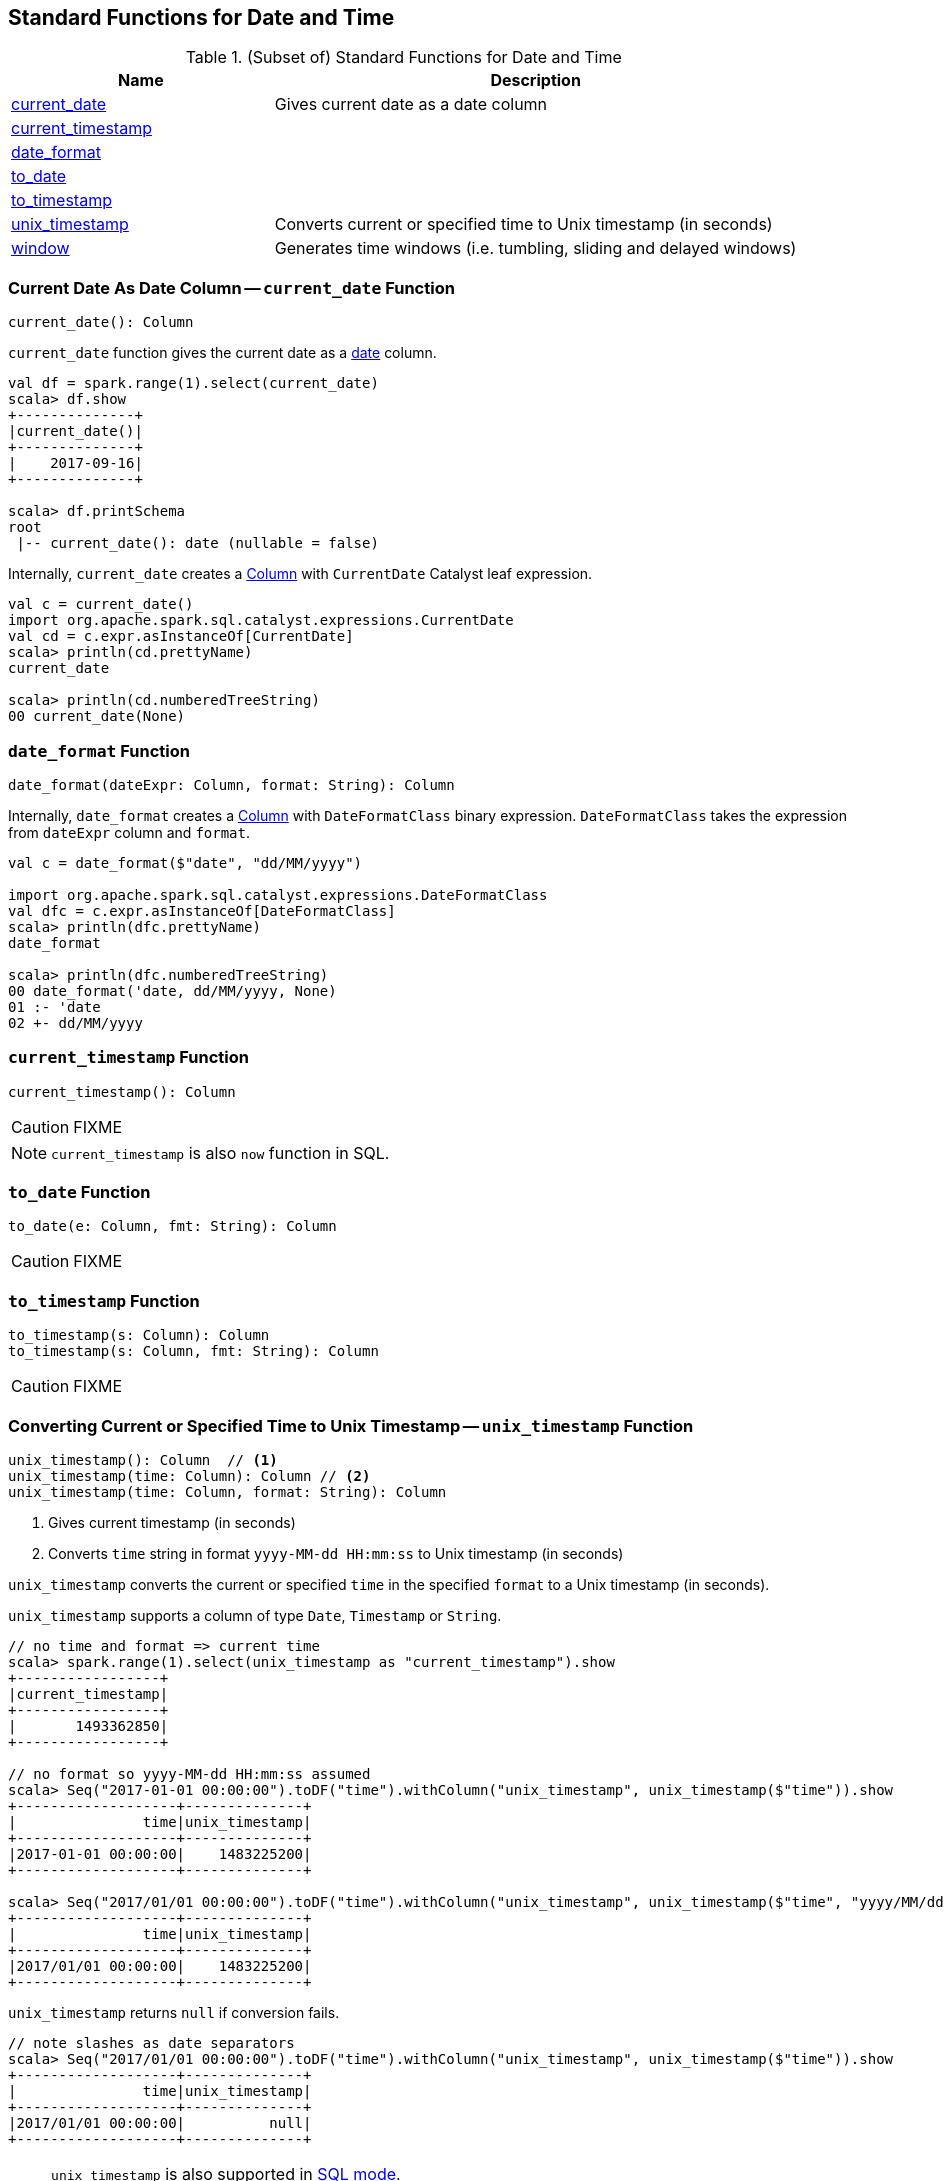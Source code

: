 == Standard Functions for Date and Time

[[functions]]
.(Subset of) Standard Functions for Date and Time
[align="center",cols="1,2",width="100%",options="header"]
|===
| Name
| Description

| <<current_date, current_date>>
| Gives current date as a date column

| <<current_timestamp, current_timestamp>>
|

| <<date_format, date_format>>
|

| <<to_date, to_date>>
|

| <<to_timestamp, to_timestamp>>
|

| <<unix_timestamp, unix_timestamp>>
| Converts current or specified time to Unix timestamp (in seconds)

| <<window, window>>
| Generates time windows (i.e. tumbling, sliding and delayed windows)
|===

=== [[current_date]] Current Date As Date Column -- `current_date` Function

[source, scala]
----
current_date(): Column
----

`current_date` function gives the current date as a link:spark-sql-DataType.adoc#DateType[date] column.

[source, scala]
----
val df = spark.range(1).select(current_date)
scala> df.show
+--------------+
|current_date()|
+--------------+
|    2017-09-16|
+--------------+

scala> df.printSchema
root
 |-- current_date(): date (nullable = false)
----

Internally, `current_date` creates a link:spark-sql-Column.adoc[Column] with `CurrentDate` Catalyst leaf expression.

[source, scala]
----
val c = current_date()
import org.apache.spark.sql.catalyst.expressions.CurrentDate
val cd = c.expr.asInstanceOf[CurrentDate]
scala> println(cd.prettyName)
current_date

scala> println(cd.numberedTreeString)
00 current_date(None)
----

=== [[date_format]] `date_format` Function

[source, scala]
----
date_format(dateExpr: Column, format: String): Column
----

Internally, `date_format` creates a link:spark-sql-Column.adoc[Column] with `DateFormatClass` binary expression. `DateFormatClass` takes the expression from `dateExpr` column and `format`.

[source, scala]
----
val c = date_format($"date", "dd/MM/yyyy")

import org.apache.spark.sql.catalyst.expressions.DateFormatClass
val dfc = c.expr.asInstanceOf[DateFormatClass]
scala> println(dfc.prettyName)
date_format

scala> println(dfc.numberedTreeString)
00 date_format('date, dd/MM/yyyy, None)
01 :- 'date
02 +- dd/MM/yyyy
----

=== [[current_timestamp]] `current_timestamp` Function

[source, scala]
----
current_timestamp(): Column
----

CAUTION: FIXME

NOTE: `current_timestamp` is also `now` function in SQL.

=== [[to_date]] `to_date` Function

[source, scala]
----
to_date(e: Column, fmt: String): Column
----

CAUTION: FIXME

=== [[to_timestamp]] `to_timestamp` Function

[source, scala]
----
to_timestamp(s: Column): Column
to_timestamp(s: Column, fmt: String): Column
----

CAUTION: FIXME

=== [[unix_timestamp]] Converting Current or Specified Time to Unix Timestamp -- `unix_timestamp` Function

[source, scala]
----
unix_timestamp(): Column  // <1>
unix_timestamp(time: Column): Column // <2>
unix_timestamp(time: Column, format: String): Column
----
<1> Gives current timestamp (in seconds)
<2> Converts `time` string in format `yyyy-MM-dd HH:mm:ss` to Unix timestamp (in seconds)

`unix_timestamp` converts the current or specified `time` in the specified `format` to a Unix timestamp (in seconds).

`unix_timestamp` supports a column of type `Date`, `Timestamp` or `String`.

```
// no time and format => current time
scala> spark.range(1).select(unix_timestamp as "current_timestamp").show
+-----------------+
|current_timestamp|
+-----------------+
|       1493362850|
+-----------------+

// no format so yyyy-MM-dd HH:mm:ss assumed
scala> Seq("2017-01-01 00:00:00").toDF("time").withColumn("unix_timestamp", unix_timestamp($"time")).show
+-------------------+--------------+
|               time|unix_timestamp|
+-------------------+--------------+
|2017-01-01 00:00:00|    1483225200|
+-------------------+--------------+

scala> Seq("2017/01/01 00:00:00").toDF("time").withColumn("unix_timestamp", unix_timestamp($"time", "yyyy/MM/dd")).show
+-------------------+--------------+
|               time|unix_timestamp|
+-------------------+--------------+
|2017/01/01 00:00:00|    1483225200|
+-------------------+--------------+
```

`unix_timestamp` returns `null` if conversion fails.

```
// note slashes as date separators
scala> Seq("2017/01/01 00:00:00").toDF("time").withColumn("unix_timestamp", unix_timestamp($"time")).show
+-------------------+--------------+
|               time|unix_timestamp|
+-------------------+--------------+
|2017/01/01 00:00:00|          null|
+-------------------+--------------+
```

[NOTE]
====
`unix_timestamp` is also supported in link:spark-sql-SparkSession.adoc#sql[SQL mode].

```
scala> spark.sql("SELECT unix_timestamp() as unix_timestamp").show
+--------------+
|unix_timestamp|
+--------------+
|    1493369225|
+--------------+
```
====

Internally, `unix_timestamp` creates a link:spark-sql-Column.adoc[Column] with link:spark-sql-Expression-UnixTimestamp.adoc[UnixTimestamp] binary expression (possibly with `CurrentTimestamp`).

=== [[window]] Generating Time Windows -- `window` Function

[source, scala]
----
window(
  timeColumn: Column,
  windowDuration: String): Column  // <1>
window(
  timeColumn: Column,
  windowDuration: String,
  slideDuration: String): Column   // <2>
window(
  timeColumn: Column,
  windowDuration: String,
  slideDuration: String,
  startTime: String): Column       // <3>
----
<1> Creates a tumbling time window with `slideDuration` as `windowDuration` and `0 second` for `startTime`
<2> Creates a sliding time window with `0 second` for `startTime`
<3> Creates a delayed time window

`window` generates *tumbling*, *sliding* or *delayed* time windows of `windowDuration` duration given a `timeColumn` timestamp specifying column.

[NOTE]
====
From https://msdn.microsoft.com/en-us/library/azure/dn835055.aspx[Tumbling Window (Azure Stream Analytics)]:

> *Tumbling windows* are a series of fixed-sized, non-overlapping and contiguous time intervals.
====

[NOTE]
====
From https://flink.apache.org/news/2015/12/04/Introducing-windows.html[Introducing Stream Windows in Apache Flink]:

> *Tumbling windows* group elements of a stream into finite sets where each set corresponds to an interval.

> *Tumbling windows* discretize a stream into non-overlapping windows.
====

[source, scala]
----
scala> val timeColumn = window('time, "5 seconds")
timeColumn: org.apache.spark.sql.Column = timewindow(time, 5000000, 5000000, 0) AS `window`
----

`timeColumn` should be of link:spark-sql-DataType.adoc#TimestampType[TimestampType], i.e. with https://docs.oracle.com/javase/8/docs/api/java/sql/Timestamp.html[java.sql.Timestamp] values.

TIP: Use link:++https://docs.oracle.com/javase/8/docs/api/java/sql/Timestamp.html#from-java.time.Instant-++[java.sql.Timestamp.from] or link:++https://docs.oracle.com/javase/8/docs/api/java/sql/Timestamp.html#valueOf-java.time.LocalDateTime-++[java.sql.Timestamp.valueOf] factory methods to create `Timestamp` instances.

[source, scala]
----
// https://docs.oracle.com/javase/8/docs/api/java/time/LocalDateTime.html
import java.time.LocalDateTime
// https://docs.oracle.com/javase/8/docs/api/java/sql/Timestamp.html
import java.sql.Timestamp
val levels = Seq(
  // (year, month, dayOfMonth, hour, minute, second)
  ((2012, 12, 12, 12, 12, 12), 5),
  ((2012, 12, 12, 12, 12, 14), 9),
  ((2012, 12, 12, 13, 13, 14), 4),
  ((2016, 8,  13, 0, 0, 0), 10),
  ((2017, 5,  27, 0, 0, 0), 15)).
  map { case ((yy, mm, dd, h, m, s), a) => (LocalDateTime.of(yy, mm, dd, h, m, s), a) }.
  map { case (ts, a) => (Timestamp.valueOf(ts), a) }.
  toDF("time", "level")
scala> levels.show
+-------------------+-----+
|               time|level|
+-------------------+-----+
|2012-12-12 12:12:12|    5|
|2012-12-12 12:12:14|    9|
|2012-12-12 13:13:14|    4|
|2016-08-13 00:00:00|   10|
|2017-05-27 00:00:00|   15|
+-------------------+-----+

val q = levels.select(window($"time", "5 seconds"), $"level")
scala> q.show(truncate = false)
+---------------------------------------------+-----+
|window                                       |level|
+---------------------------------------------+-----+
|[2012-12-12 12:12:10.0,2012-12-12 12:12:15.0]|5    |
|[2012-12-12 12:12:10.0,2012-12-12 12:12:15.0]|9    |
|[2012-12-12 13:13:10.0,2012-12-12 13:13:15.0]|4    |
|[2016-08-13 00:00:00.0,2016-08-13 00:00:05.0]|10   |
|[2017-05-27 00:00:00.0,2017-05-27 00:00:05.0]|15   |
+---------------------------------------------+-----+

scala> q.printSchema
root
 |-- window: struct (nullable = true)
 |    |-- start: timestamp (nullable = true)
 |    |-- end: timestamp (nullable = true)
 |-- level: integer (nullable = false)

// calculating the sum of levels every 5 seconds
val sums = levels.
  groupBy(window($"time", "5 seconds")).
  agg(sum("level") as "level_sum").
  select("window.start", "window.end", "level_sum")
scala> sums.show
+-------------------+-------------------+---------+
|              start|                end|level_sum|
+-------------------+-------------------+---------+
|2012-12-12 13:13:10|2012-12-12 13:13:15|        4|
|2012-12-12 12:12:10|2012-12-12 12:12:15|       14|
|2016-08-13 00:00:00|2016-08-13 00:00:05|       10|
|2017-05-27 00:00:00|2017-05-27 00:00:05|       15|
+-------------------+-------------------+---------+
----

`windowDuration` and `slideDuration` are strings specifying the width of the window for duration and sliding identifiers, respectively.

TIP: Use `CalendarInterval` for valid window identifiers.

NOTE: `window` is available as of Spark *2.0.0*.

Internally, `window` creates a link:spark-sql-Column.adoc[Column] (with link:spark-sql-Expression-TimeWindow.adoc[TimeWindow] expression) available as `window` alias.

```
// q is the query defined earlier
scala> q.show(truncate = false)
+---------------------------------------------+-----+
|window                                       |level|
+---------------------------------------------+-----+
|[2012-12-12 12:12:10.0,2012-12-12 12:12:15.0]|5    |
|[2012-12-12 12:12:10.0,2012-12-12 12:12:15.0]|9    |
|[2012-12-12 13:13:10.0,2012-12-12 13:13:15.0]|4    |
|[2016-08-13 00:00:00.0,2016-08-13 00:00:05.0]|10   |
|[2017-05-27 00:00:00.0,2017-05-27 00:00:05.0]|15   |
+---------------------------------------------+-----+

scala> println(timeColumn.expr.numberedTreeString)
00 timewindow('time, 5000000, 5000000, 0) AS window#22
01 +- timewindow('time, 5000000, 5000000, 0)
02    +- 'time
```

==== [[window-example]] Example -- Traffic Sensor

NOTE: The example is borrowed from https://flink.apache.org/news/2015/12/04/Introducing-windows.html[Introducing Stream Windows in Apache Flink].

The example shows how to use `window` function to model a traffic sensor that counts every 15 seconds the number of vehicles passing a certain location.
